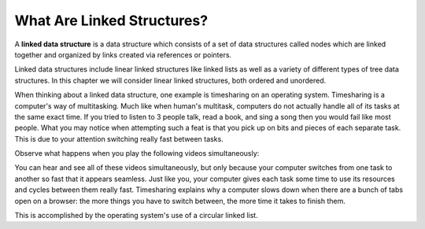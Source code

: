 ..  Copyright (C)  Brad Miller, David Ranum, and Jan Pearce
    This work is licensed under the Creative Commons Attribution-NonCommercial-ShareAlike 4.0 International License. To view a copy of this license, visit http://creativecommons.org/licenses/by-nc-sa/4.0/.


What Are Linked Structures?
---------------------------

A **linked data structure** is a data structure which consists of a
set of data structures called nodes which are linked together and organized
by links created via references or pointers.

Linked data structures include linear linked structures like linked lists
as well as a variety of different types of tree data structures.
In this chapter we will consider linear linked structures, both ordered and unordered.

When thinking about a linked data structure, one example is timesharing
on an operating system. Timesharing is a computer's way of multitasking. Much
like when human's multitask, computers do not actually handle all of its tasks
at the same exact time. If you tried to listen to 3 people talk, read a book,
and sing a song then you would fail like most people. What you may notice when
attempting such a feat is that you pick up on bits and pieces of each separate
task. This is due to your attention switching really fast between tasks.

Observe what happens when you play the following videos simultaneously:

.. youtube:: YX40hbAHx3s
    :height: 315
    :width: 560
    :align: left


.. youtube:: uUqCsOcDjVQ
    :height: 315
    :width: 560
    :align: left


.. youtube:: OCYZTg3jahU
    :height: 315
    :width: 560
    :align: left


.. youtube:: 5Y-dkurZfgk
    :height: 315
    :width: 560
    :align: left


You can hear and see all of these videos simultaneously, but only because your
computer switches from one task to another so fast that it appears seamless. Just
like you, your computer gives each task some time to use its resources and cycles
between them really fast. Timesharing explains why a computer slows down
when there are a bunch of tabs open on a browser: the more things you have to
switch between, the more time it takes to finish them.

This is accomplished by the operating system's use of a circular linked list.
